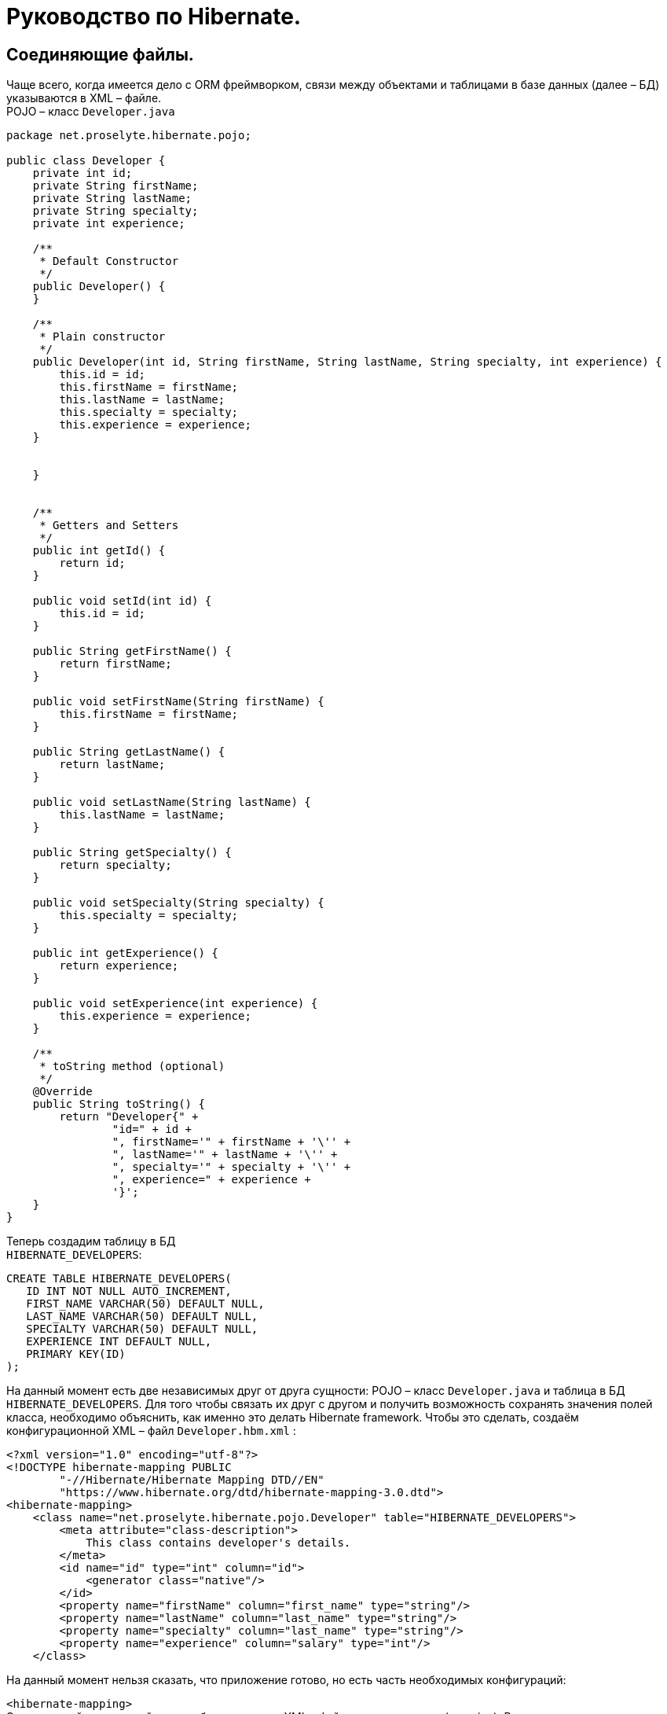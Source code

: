 = Руководство по Hibernate.

== Соединяющие файлы.

Чаще всего, когда имеется дело с ORM фреймворком, связи между объектами и таблицами в базе данных (далее – БД) указываются в XML – файле. +
POJO – класс `Developer.java`

[source,java]
----
package net.proselyte.hibernate.pojo;

public class Developer {
    private int id;
    private String firstName;
    private String lastName;
    private String specialty;
    private int experience;

    /**
     * Default Constructor
     */
    public Developer() {
    }

    /**
     * Plain constructor
     */
    public Developer(int id, String firstName, String lastName, String specialty, int experience) {
        this.id = id;
        this.firstName = firstName;
        this.lastName = lastName;
        this.specialty = specialty;
        this.experience = experience;
    }


    }


    /**
     * Getters and Setters
     */
    public int getId() {
        return id;
    }

    public void setId(int id) {
        this.id = id;
    }

    public String getFirstName() {
        return firstName;
    }

    public void setFirstName(String firstName) {
        this.firstName = firstName;
    }

    public String getLastName() {
        return lastName;
    }

    public void setLastName(String lastName) {
        this.lastName = lastName;
    }

    public String getSpecialty() {
        return specialty;
    }

    public void setSpecialty(String specialty) {
        this.specialty = specialty;
    }

    public int getExperience() {
        return experience;
    }

    public void setExperience(int experience) {
        this.experience = experience;
    }

    /**
     * toString method (optional)
     */
    @Override
    public String toString() {
        return "Developer{" +
                "id=" + id +
                ", firstName='" + firstName + '\'' +
                ", lastName='" + lastName + '\'' +
                ", specialty='" + specialty + '\'' +
                ", experience=" + experience +
                '}';
    }
}
----

Теперь создадим таблицу в БД +
`HIBERNATE_DEVELOPERS`:

----
CREATE TABLE HIBERNATE_DEVELOPERS(
   ID INT NOT NULL AUTO_INCREMENT,
   FIRST_NAME VARCHAR(50) DEFAULT NULL,
   LAST_NAME VARCHAR(50) DEFAULT NULL,
   SPECIALTY VARCHAR(50) DEFAULT NULL,
   EXPERIENCE INT DEFAULT NULL,
   PRIMARY KEY(ID)
);
----

На данный момент есть две независимых друг от друга сущности: POJO – класс `Developer.java` и таблица в БД `HIBERNATE_DEVELOPERS`.
Для того чтобы связать их друг с другом и получить возможность сохранять значения полей класса, необходимо объяснить, как именно это делать Hibernate framework.
Чтобы это сделать, создаём конфигурационной XML – файл `Developer.hbm.xml` :

----
<?xml version="1.0" encoding="utf-8"?>
<!DOCTYPE hibernate-mapping PUBLIC
        "-//Hibernate/Hibernate Mapping DTD//EN"
        "https://www.hibernate.org/dtd/hibernate-mapping-3.0.dtd">
<hibernate-mapping>
    <class name="net.proselyte.hibernate.pojo.Developer" table="HIBERNATE_DEVELOPERS">
        <meta attribute="class-description">
            This class contains developer's details.
        </meta>
        <id name="id" type="int" column="id">
            <generator class="native"/>
        </id>
        <property name="firstName" column="first_name" type="string"/>
        <property name="lastName" column="last_name" type="string"/>
        <property name="specialty" column="last_name" type="string"/>
        <property name="experience" column="salary" type="int"/>
    </class>
----

На данный момент нельзя сказать, что приложение готово, но есть часть необходимых конфигураций:

`<hibernate-mapping>` +
Это ключевой тег, который должен быть в каждом XML – файле для связывания (mapping).
Внутри этого тега конфигурируем связи.

* `<class>` +
Тег `<class>` используется для того, чтобы указать связь между POJO – классов и таблицей в БД. Имя класса указывается с помощью свойства `name`, имя таблицы в БД – с помощью свойства `table`.

* `<meta>` +
Опциональный (необязательный) тег, внутри которого можно добавить описание класса.

* `<id>` +
Тег `<id>` связывает уникальный идентификатор ID в POJO – классе и первичный ключ (primary key) в таблице БД. Свойство `name` соединяет поле класса со свойством `column`, которое указывает нам колонку в таблице БД. Свойство `type` определяет тип связывания (mapping) и используется для конвертации типа данных Java в тип данных SQL.

* `<generator>` +
Этот тег внутри тега <id> используется для того, что генерировать первичные ключи автоматически.
Если указать это свойство `native`, как в примере, приведённом выше, то Hibernate сам выберет алгоритм `(identity, hilo, sequence)` в зависимости от возможностей БД.

* `<property>` +
Этот тег используется для того, чтобы связать (map) конкретное поле POJO – класса с конкретной колонкой в таблице БД. Свойство `name` указывает поле в классе, в то время как свойство `column` указывает на колонку в таблице БД. Свойство `type` указывает тип связывания (mapping) и конвертирует тип данных Java в тип данных SQL.

Существуют также и другие теги, которые могут быть использованы в конфигурационном XML – файле и не были указаны в этой теме.
Но в течение всего цикла статей, посвящённых Hibernate, постараемся поговорить о большинстве из них.
А в этой статье описаны основы применения соединяющих файлов *(mapping files)*



